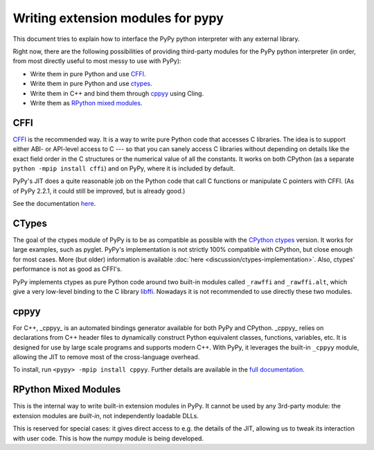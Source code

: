 Writing extension modules for pypy
==================================

This document tries to explain how to interface the PyPy python interpreter
with any external library.

Right now, there are the following possibilities of providing
third-party modules for the PyPy python interpreter (in order, from most
directly useful to most messy to use with PyPy):

* Write them in pure Python and use CFFI_.

* Write them in pure Python and use ctypes_.

* Write them in C++ and bind them through  cppyy_ using Cling.

* Write them as `RPython mixed modules`_.


CFFI
----

CFFI__ is the recommended way.  It is a way to write pure Python code
that accesses C libraries.  The idea is to support either ABI- or
API-level access to C --- so that you can sanely access C libraries
without depending on details like the exact field order in the C
structures or the numerical value of all the constants.  It works on
both CPython (as a separate ``python -mpip install cffi``) and on PyPy, where it
is included by default.

PyPy's JIT does a quite reasonable job on the Python code that call C
functions or manipulate C pointers with CFFI.  (As of PyPy 2.2.1, it
could still be improved, but is already good.)

See the documentation here__.

.. __: http://cffi.readthedocs.org/
.. __: http://cffi.readthedocs.org/


CTypes
------

The goal of the ctypes module of PyPy is to be as compatible as possible
with the `CPython ctypes`_ version.  It works for large examples, such
as pyglet.  PyPy's implementation is not strictly 100% compatible with
CPython, but close enough for most cases.
More (but older) information is available :doc:`here <discussion/ctypes-implementation>`.
Also, ctypes' performance is not as good as CFFI's.

.. _CPython ctypes: http://docs.python.org/library/ctypes.html

PyPy implements ctypes as pure Python code around two built-in modules
called ``_rawffi`` and ``_rawffi.alt``, which give a very low-level binding to
the C library libffi_.  Nowadays it is not recommended to use directly
these two modules.

.. _libffi: http://sourceware.org/libffi/


cppyy
-----

For C++, _cppyy_ is an automated bindings generator available for both
PyPy and CPython.
_cppyy_ relies on declarations from C++ header files to dynamically
construct Python equivalent classes, functions, variables, etc.
It is designed for use by large scale programs and supports modern C++.
With PyPy, it leverages the built-in ``_cppyy`` module, allowing the JIT to
remove most of the cross-language overhead.

To install, run ``<pypy> -mpip install cppyy``.
Further details are available in the `full documentation`_.

.. _`full documentation`: https://cppyy.readthedocs.org/


RPython Mixed Modules
---------------------

This is the internal way to write built-in extension modules in PyPy.
It cannot be used by any 3rd-party module: the extension modules are
*built-in*, not independently loadable DLLs.

This is reserved for special cases: it gives direct access to e.g. the
details of the JIT, allowing us to tweak its interaction with user code.
This is how the numpy module is being developed.


